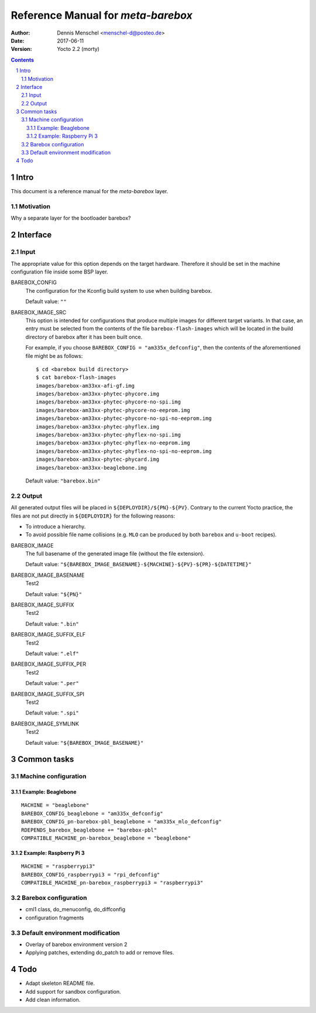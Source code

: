 ===================================
Reference Manual for `meta-barebox`
===================================

:Author: Dennis Menschel <menschel-d@posteo.de>
:Date: 2017-06-11
:Version: Yocto 2.2 (morty)

.. sectnum::

.. contents::


Intro
=====

This document is a reference manual for the `meta-barebox` layer.


Motivation
----------

Why a separate layer for the bootloader barebox?


Interface
=========

.. image:: barebox_recipes.svg
    :alt: Barebox recipe hierarchy



Input
-----

The appropriate value for this option depends on the target hardware.
Therefore it should be set in the machine configuration file inside some
BSP layer.


BAREBOX_CONFIG
    The configuration for the Kconfig build system to use when building barebox.

    Default value: ``""``


BAREBOX_IMAGE_SRC
    This option is intended for configurations that produce multiple images
    for different target variants.
    In that case, an entry must be selected from the contents of the file
    ``barebox-flash-images`` which will be located in the build directory of
    barebox after it has been built once.

    For example, if you choose ``BAREBOX_CONFIG = "am335x_defconfig"``,
    then the contents of the aforementioned file might be as follows::

        $ cd <barebox build directory>
        $ cat barebox-flash-images
        images/barebox-am33xx-afi-gf.img
        images/barebox-am33xx-phytec-phycore.img
        images/barebox-am33xx-phytec-phycore-no-spi.img
        images/barebox-am33xx-phytec-phycore-no-eeprom.img
        images/barebox-am33xx-phytec-phycore-no-spi-no-eeprom.img
        images/barebox-am33xx-phytec-phyflex.img
        images/barebox-am33xx-phytec-phyflex-no-spi.img
        images/barebox-am33xx-phytec-phyflex-no-eeprom.img
        images/barebox-am33xx-phytec-phyflex-no-spi-no-eeprom.img
        images/barebox-am33xx-phytec-phycard.img
        images/barebox-am33xx-beaglebone.img

    Default value: ``"barebox.bin"``


Output
------

All generated output files will be placed in ``${DEPLOYDIR}/${PN}-${PV}``.
Contrary to the current Yocto practice, the files are not put directly in
``${DEPLOYDIR}`` for the following reasons:

- To introduce a hierarchy.
- To avoid possible file name collisions
  (e.g. ``MLO`` can be produced by both ``barebox`` and ``u-boot`` recipes).


BAREBOX_IMAGE
    The full basename of the generated image file (without the file extension).

    Default value: ``"${BAREBOX_IMAGE_BASENAME}-${MACHINE}-${PV}-${PR}-${DATETIME}"``


BAREBOX_IMAGE_BASENAME
    Test2

    Default value: ``"${PN}"``


BAREBOX_IMAGE_SUFFIX
    Test2

    Default value: ``".bin"``


BAREBOX_IMAGE_SUFFIX_ELF
    Test2

    Default value: ``".elf"``


BAREBOX_IMAGE_SUFFIX_PER
    Test2

    Default value: ``".per"``


BAREBOX_IMAGE_SUFFIX_SPI
    Test2

    Default value: ``".spi"``


BAREBOX_IMAGE_SYMLINK
    Test2

    Default value: ``"${BAREBOX_IMAGE_BASENAME}"``


Common tasks
============


Machine configuration
---------------------


Example: Beaglebone
^^^^^^^^^^^^^^^^^^^

::

  MACHINE = "beaglebone"
  BAREBOX_CONFIG_beaglebone = "am335x_defconfig"
  BAREBOX_CONFIG_pn-barebox-pbl_beaglebone = "am335x_mlo_defconfig"
  RDEPENDS_barebox_beaglebone += "barebox-pbl"
  COMPATIBLE_MACHINE_pn-barebox_beaglebone = "beaglebone"


Example: Raspberry Pi 3
^^^^^^^^^^^^^^^^^^^^^^^

::

  MACHINE = "raspberrypi3"
  BAREBOX_CONFIG_raspberrypi3 = "rpi_defconfig"
  COMPATIBLE_MACHINE_pn-barebox_raspberrypi3 = "raspberrypi3"


Barebox configuration
---------------------

- cml1 class, do_menuconfig, do_diffconfig
- configuration fragments


Default environment modification
--------------------------------

- Overlay of barebox environment version 2
- Applying patches, extending do_patch to add or remove files.


Todo
====

- Adapt skeleton README file.
- Add support for sandbox configuration.
- Add clean information.


